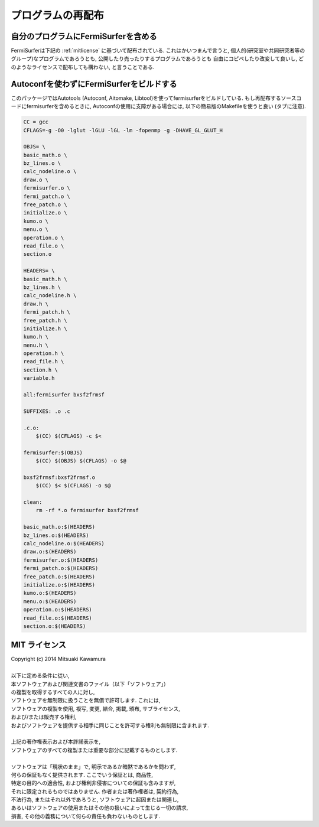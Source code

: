 プログラムの再配布
==================

自分のプログラムにFermiSurferを含める
-------------------------------------

FermiSurferは下記の :ref:`mitlicense` に基づいて配布されている.
これはかいつまんで言うと,
個人的(研究室や共同研究者等のグループ)なプログラムであろうとも,
公開したり売ったりするプログラムであろうとも
自由にコピペしたり改変して良いし,
どのようなライセンスで配布しても構わない, と言うことである.

Autoconfを使わずにFermiSurferをビルドする
-----------------------------------------

このパッケージではAutotools (Autoconf, Aitomake, Libtool)を使ってfermisurferをビルドしている.
もし再配布するソースコードにfermisurferを含めるときに,
Autoconfの使用に支障がある場合には, 以下の簡易版のMakefileを使うと良い (タブに注意).

.. code-block:: makefile

   CC = gcc
   CFLAGS=-g -O0 -lglut -lGLU -lGL -lm -fopenmp -g -DHAVE_GL_GLUT_H
   
   OBJS= \
   basic_math.o \
   bz_lines.o \
   calc_nodeline.o \
   draw.o \
   fermisurfer.o \
   fermi_patch.o \
   free_patch.o \
   initialize.o \
   kumo.o \
   menu.o \
   operation.o \
   read_file.o \
   section.o
   
   HEADERS= \
   basic_math.h \
   bz_lines.h \
   calc_nodeline.h \
   draw.h \
   fermi_patch.h \
   free_patch.h \
   initialize.h \
   kumo.h \
   menu.h \
   operation.h \
   read_file.h \
   section.h \
   variable.h
   
   all:fermisurfer bxsf2frmsf
   
   SUFFIXES: .o .c
   
   .c.o:
       $(CC) $(CFLAGS) -c $<
   
   fermisurfer:$(OBJS)
       $(CC) $(OBJS) $(CFLAGS) -o $@
   
   bxsf2frmsf:bxsf2frmsf.o
       $(CC) $< $(CFLAGS) -o $@
   
   clean:
       rm -rf *.o fermisurfer bxsf2frmsf
   
   basic_math.o:$(HEADERS)
   bz_lines.o:$(HEADERS)
   calc_nodeline.o:$(HEADERS)
   draw.o:$(HEADERS)
   fermisurfer.o:$(HEADERS)
   fermi_patch.o:$(HEADERS)
   free_patch.o:$(HEADERS)
   initialize.o:$(HEADERS)
   kumo.o:$(HEADERS)
   menu.o:$(HEADERS)
   operation.o:$(HEADERS)
   read_file.o:$(HEADERS)
   section.o:$(HEADERS)

.. _mitlicense:
   
MIT ライセンス
--------------

| Copyright (c) 2014 Mitsuaki Kawamura
| 
| 以下に定める条件に従い,
| 本ソフトウェアおよび関連文書のファイル（以下「ソフトウェア」）
| の複製を取得するすべての人に対し,
| ソフトウェアを無制限に扱うことを無償で許可します. これには,
| ソフトウェアの複製を使用, 複写, 変更, 結合, 掲載, 頒布, サブライセンス,
| および/または販売する権利,
| およびソフトウェアを提供する相手に同じことを許可する権利も無制限に含まれます.
| 
| 上記の著作権表示および本許諾表示を,
| ソフトウェアのすべての複製または重要な部分に記載するものとします.
| 
| ソフトウェアは「現状のまま」で, 明示であるか暗黙であるかを問わず,
| 何らの保証もなく提供されます. ここでいう保証とは, 商品性,
| 特定の目的への適合性, および権利非侵害についての保証も含みますが,
| それに限定されるものではありません. 作者または著作権者は, 契約行為,
| 不法行為, またはそれ以外であろうと, ソフトウェアに起因または関連し,
| あるいはソフトウェアの使用またはその他の扱いによって生じる一切の請求,
| 損害, その他の義務について何らの責任も負わないものとします.
